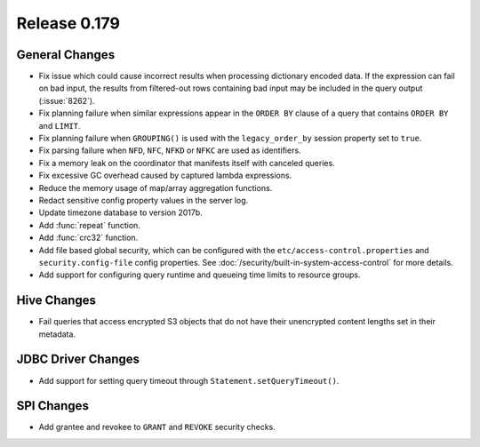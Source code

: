 =============
Release 0.179
=============

General Changes
---------------

* Fix issue which could cause incorrect results when processing dictionary encoded data.
  If the expression can fail on bad input, the results from filtered-out rows containing
  bad input may be included in the query output (:issue:`8262`).
* Fix planning failure when similar expressions appear in the ``ORDER BY`` clause of a query that
  contains ``ORDER BY`` and ``LIMIT``.
* Fix planning failure when ``GROUPING()`` is used with the ``legacy_order_by`` session property set to ``true``.
* Fix parsing failure when ``NFD``, ``NFC``, ``NFKD`` or ``NFKC`` are used as identifiers.
* Fix a memory leak on the coordinator that manifests itself with canceled queries.
* Fix excessive GC overhead caused by captured lambda expressions.
* Reduce the memory usage of map/array aggregation functions.
* Redact sensitive config property values in the server log.
* Update timezone database to version 2017b.
* Add :func:`repeat` function.
* Add :func:`crc32` function.
* Add file based global security, which can be configured with the ``etc/access-control.properties``
  and ``security.config-file`` config properties. See :doc:`/security/built-in-system-access-control`
  for more details.
* Add support for configuring query runtime and queueing time limits to resource groups.

Hive Changes
------------

* Fail queries that access encrypted S3 objects that do not have their unencrypted content lengths set in their metadata.

JDBC Driver Changes
-------------------

* Add support for setting query timeout through ``Statement.setQueryTimeout()``.

SPI Changes
-----------

* Add grantee and revokee to ``GRANT`` and ``REVOKE`` security checks.
